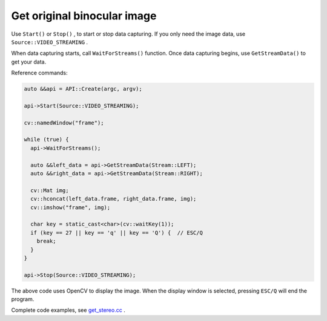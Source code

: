 .. _get_stereo:

Get original binocular image
=============================

Use ``Start()`` or ``Stop()`` , to start or stop data capturing. If you only need the image data, use ``Source::VIDEO_STREAMING`` .

When data capturing starts, call ``WaitForStreams()`` function. Once data capturing begins, use ``GetStreamData()`` to get your data.

Reference commands:

.. code-block:: c++

  auto &&api = API::Create(argc, argv);

  api->Start(Source::VIDEO_STREAMING);

  cv::namedWindow("frame");

  while (true) {
    api->WaitForStreams();

    auto &&left_data = api->GetStreamData(Stream::LEFT);
    auto &&right_data = api->GetStreamData(Stream::RIGHT);

    cv::Mat img;
    cv::hconcat(left_data.frame, right_data.frame, img);
    cv::imshow("frame", img);

    char key = static_cast<char>(cv::waitKey(1));
    if (key == 27 || key == 'q' || key == 'Q') {  // ESC/Q
      break;
    }
  }

  api->Stop(Source::VIDEO_STREAMING);

The above code uses OpenCV to display the image. When the display window is selected, pressing ``ESC/Q`` will end the program.

Complete code examples, see `get_stereo.cc <https://github.com/slightech/MYNT-EYE-S-SDK/blob/master/samples/tutorials/data/get_stereo.cc>`_ .
